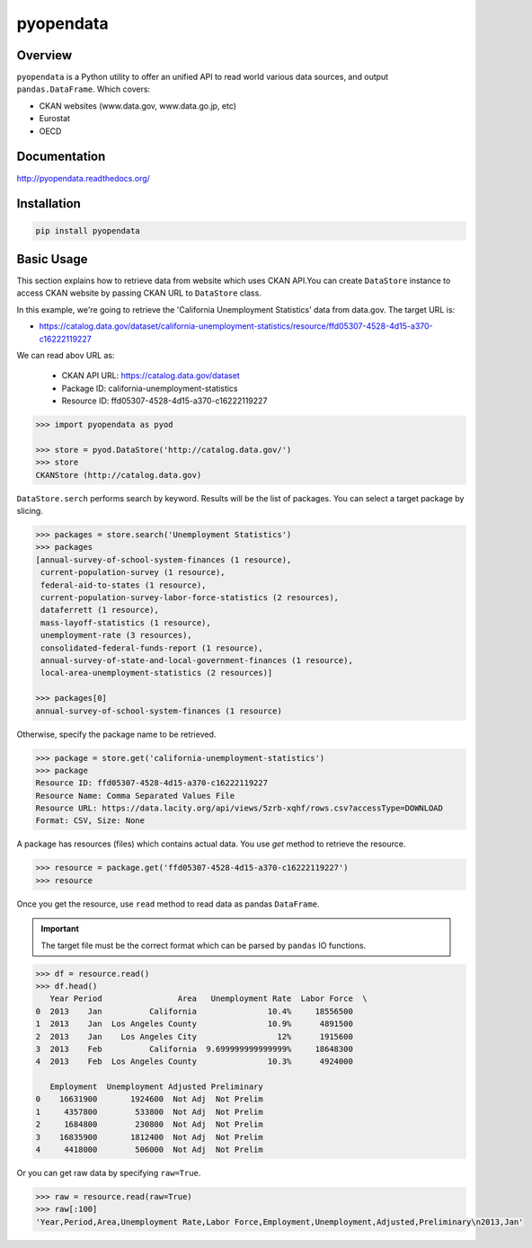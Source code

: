 pyopendata
==========

.. image:: https://pypip.in/version/pyopendata/badge.svg
    :target: https://pypi.python.org/pypi/pyopendata/
    :alt: Latest Version

.. image:: https://readthedocs.org/projects/pyopendata/badge/?version=latest
    :target: http://pyopendata.readthedocs.org/en/latest/
    :alt: Latest Docs

.. image:: https://travis-ci.org/sinhrks/pyopendata.svg?branch=master
    :target: https://travis-ci.org/sinhrks/pyopendata

Overview
~~~~~~~~

``pyopendata`` is a Python utility to offer an unified API to read world various data sources,
and output ``pandas.DataFrame``. Which covers:

* CKAN websites (www.data.gov, www.data.go.jp, etc)
* Eurostat
* OECD

Documentation
~~~~~~~~~~~~~

http://pyopendata.readthedocs.org/

Installation
~~~~~~~~~~~~

.. code-block:: sh

    pip install pyopendata

Basic Usage
~~~~~~~~~~~

This section explains how to retrieve data from website which uses CKAN API.You can create ``DataStore`` instance to access CKAN website by passing CKAN URL to ``DataStore`` class.

In this example, we're going to retrieve the 'California Unemployment Statistics' data from data.gov. The target URL is:

* https://catalog.data.gov/dataset/california-unemployment-statistics/resource/ffd05307-4528-4d15-a370-c16222119227

We can read abov URL as:

  * CKAN API URL: https://catalog.data.gov/dataset
  * Package ID: california-unemployment-statistics
  * Resource ID: ffd05307-4528-4d15-a370-c16222119227

.. code-block:: python

    >>> import pyopendata as pyod

    >>> store = pyod.DataStore('http://catalog.data.gov/')
    >>> store
    CKANStore (http://catalog.data.gov)

``DataStore.serch`` performs search by keyword. Results will be the list of packages. You can select a target package by slicing.

.. code-block:: python

    >>> packages = store.search('Unemployment Statistics')
    >>> packages
    [annual-survey-of-school-system-finances (1 resource),
     current-population-survey (1 resource),
     federal-aid-to-states (1 resource),
     current-population-survey-labor-force-statistics (2 resources),
     dataferrett (1 resource),
     mass-layoff-statistics (1 resource),
     unemployment-rate (3 resources),
     consolidated-federal-funds-report (1 resource),
     annual-survey-of-state-and-local-government-finances (1 resource),
     local-area-unemployment-statistics (2 resources)]

    >>> packages[0]
    annual-survey-of-school-system-finances (1 resource)


Otherwise, specify the package name to be retrieved.

.. code-block:: python

    >>> package = store.get('california-unemployment-statistics')
    >>> package
    Resource ID: ffd05307-4528-4d15-a370-c16222119227
    Resource Name: Comma Separated Values File
    Resource URL: https://data.lacity.org/api/views/5zrb-xqhf/rows.csv?accessType=DOWNLOAD
    Format: CSV, Size: None

A package has resources (files) which contains actual data. You use `get` method to retrieve the resource.

.. code-block:: python

    >>> resource = package.get('ffd05307-4528-4d15-a370-c16222119227')
    >>> resource

Once you get the resource, use ``read`` method to read data as pandas ``DataFrame``.

.. important:: The target file must be the correct format which can be parsed by ``pandas`` IO functions.

.. code-block:: python

    >>> df = resource.read()
    >>> df.head()
       Year Period                Area   Unemployment Rate  Labor Force  \
    0  2013    Jan          California               10.4%     18556500
    1  2013    Jan  Los Angeles County               10.9%      4891500
    2  2013    Jan    Los Angeles City                 12%      1915600
    3  2013    Feb          California  9.699999999999999%     18648300
    4  2013    Feb  Los Angeles County               10.3%      4924000

       Employment  Unemployment Adjusted Preliminary
    0    16631900       1924600  Not Adj  Not Prelim
    1     4357800        533800  Not Adj  Not Prelim
    2     1684800        230800  Not Adj  Not Prelim
    3    16835900       1812400  Not Adj  Not Prelim
    4     4418000        506000  Not Adj  Not Prelim


Or you can get raw data by specifying ``raw=True``.

.. code-block:: python

    >>> raw = resource.read(raw=True)
    >>> raw[:100]
    'Year,Period,Area,Unemployment Rate,Labor Force,Employment,Unemployment,Adjusted,Preliminary\n2013,Jan'



